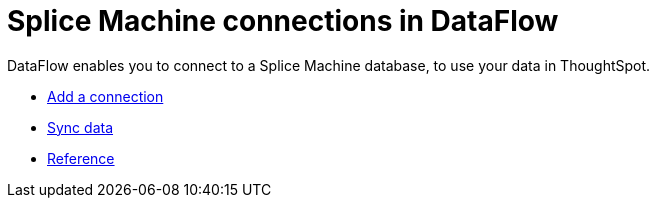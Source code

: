 = Splice Machine connections in DataFlow
:last_updated: 07/7/2020




DataFlow enables you to connect to a Splice Machine database, to use your data in ThoughtSpot.

* xref:dataflow-splice-machine-add.adoc[Add a connection]
* xref:dataflow-splice-machine-sync.adoc[Sync data]
* xref:dataflow-splice-machine-reference.adoc[Reference]
